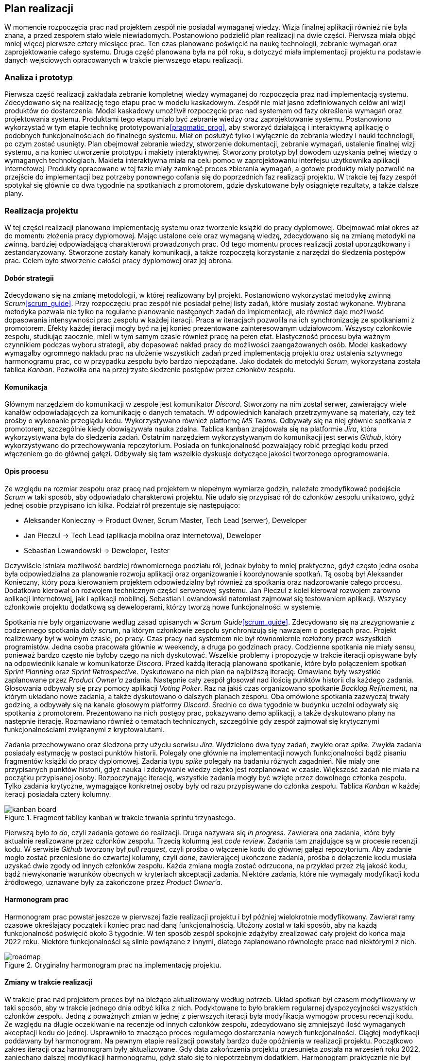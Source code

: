 == Plan realizacji

W momencie rozpoczęcia prac nad projektem zespół nie posiadał wymaganej wiedzy. Wizja finalnej aplikacji również nie
była znana, a przed zespołem stało wiele niewiadomych. Postanowiono podzielić plan realizacji na dwie części.
Pierwsza miała objąć mniej więcej pierwsze cztery miesiące prac. Ten czas planowano poświęcić na naukę technologii,
zebranie wymagań oraz zaprojektowanie całego systemu. Druga część planowana była na pół roku, a dotyczyć miała
implementacji projektu na podstawie danych wejściowych opracowanych w trakcie pierwszego etapu realizacji.

=== Analiza i prototyp

Pierwsza część realizacji zakładała zebranie kompletnej wiedzy wymaganej do rozpoczęcia praz nad implementacją
systemu. Zdecydowano się na realizację tego etapu prac w modelu kaskadowym. Zespół nie miał jasno zdefiniowanych
celów ani wizji produktów do dostarczenia. Model kaskadowy umożliwił rozpoczęcie prac nad systemem od fazy określenia
wymagań oraz projektowania systemu. Produktami tego etapu miało być zebranie wiedzy oraz zaprojektowanie systemu.
Postanowiono wykorzystać w tym etapie technikę prototypowania<<pragmatic_prog>>, aby stworzyć działającą i interaktywną
aplikację o podobnych funkcjonalnościach do finalnego systemu. Miał on posłużyć tylko i wyłącznie do zebrania wiedzy i
nauki technologii, po czym zostać usunięty. Plan obejmował zebranie wiedzy, stworzenie dokumentacji,
zebranie wymagań, ustalenie finalnej wizji systemu, a na koniec utworzenie prototypu i makiety interaktywnej. Stworzony
prototyp był dowodem uzyskania pełnej wiedzy o wymaganych technologiach. Makieta interaktywna miała na celu pomoc w
zaprojektowaniu interfejsu użytkownika aplikacji internetowej. Produkty opracowane w tej fazie miały zamknąć proces
zbierania wymagań, a gotowe produkty miały pozwolić na przejście do implementacji bez potrzeby ponownego cofania się do
poprzednich faz realizacji projektu. W trakcie tej fazy zespół spotykał się głównie co dwa tygodnie na spotkaniach
z promotorem, gdzie dyskutowane były osiągnięte rezultaty, a także dalsze plany.

=== Realizacja projektu

W tej części realizacji planowano implementację systemu oraz tworzenie książki do pracy dyplomowej. Obejmować miał
okres aż do momentu złożenia pracy dyplomowej. Mając ustalone cele oraz wymaganą wiedzę, zdecydowano się na zmianę
metodyki na zwinną, bardziej odpowiadającą charakterowi prowadzonych prac. Od tego momentu proces realizacji został
uporządkowany i zestandaryzowany. Stworzone zostały kanały komunikacji, a także rozpoczętą korzystanie z narzędzi do
śledzenia postępów prac. Celem było stworzenie całości pracy dyplomowej oraz jej obrona.

==== Dobór strategii

Zdecydowano się na zmianę metodologii, w której realizowany był projekt. Postanowiono wykorzystać metodykę zwinną
_Scrum_<<scrum_guide>>. Przy rozpoczęciu prac zespół nie posiadał pełnej listy zadań, które musiały zostać wykonane.
Wybrana metodyka pozwala nie tylko na regularne planowanie następnych zadań do implementacji, ale również daje możliwość
dopasowania intensywności prac zespołu w każdej iteracji. Praca w iteracjach pozwoliła na ich synchronizację ze
spotkaniami z promotorem. Efekty każdej iteracji mogły być na jej koniec prezentowane zainteresowanym udziałowcom.
Wszyscy członkowie zespołu, studiując zaocznie, mieli w tym samym czasie również pracę na pełen etat. Elastyczność
procesu była ważnym czynnikiem podczas wyboru strategii, aby dopasować nakład pracy do możliwości zaangażowanych osób.
Model kaskadowy wymagałby ogromnego nakładu prac na ułożenie wszystkich zadań przed implementacją projektu oraz
ustalenia sztywnego harmonogramu prac, co w przypadku zespołu było bardzo niepożądane. Jako dodatek do metodyki _Scrum_,
wykorzystana została tablica _Kanban_. Pozwoliła ona na przejrzyste śledzenie postępów przez członków zespołu.

==== Komunikacja

Głównym narzędziem do komunikacji w zespole jest komunikator _Discord_. Stworzony na nim został serwer, zawierający
wiele kanałów odpowiadających za komunikację o danych tematach. W odpowiednich kanałach przetrzymywane są
materiały, czy też prośby o wykonanie przeglądu kodu. Wykorzystywano również platformę _MS Teams_. Odbywały się na niej
głównie spotkania z promotorem, szczególnie kiedy obowiązywała nauka zdalna. Tablica kanban znajdowała się na
platformie _Jira_, która wykorzystywana była do śledzenia zadań. Ostatnim narzędziem wykorzystywanym do komunikacji
jest serwis _Github_, który wykorzystywano do przechowywania repozytorium. Posiada on funkcjonalność
pozwalający robić przegląd kodu przed włączeniem go do głównej gałęzi. Odbywały się tam wszelkie dyskusje dotyczące
jakości tworzonego oprogramowania.

==== Opis procesu

Ze względu na rozmiar zespołu oraz pracę nad projektem w niepełnym wymiarze godzin, należało zmodyfikować podejście
_Scrum_ w taki sposób, aby odpowiadało charakterowi projektu. Nie udało się przypisać rół do członków zespołu unikatowo,
gdyż jednej osobie przypisano ich kilka. Podział rół prezentuje się następująco:

* Aleksander Konieczny → Product Owner, Scrum Master, Tech Lead (serwer), Deweloper
* Jan Pieczul → Tech Lead (aplikacja mobilna oraz internetowa), Deweloper
* Sebastian Lewandowski → Deweloper, Tester

Oczywiście istniała możliwość bardziej równomiernego podziału ról, jednak byłoby to mniej praktyczne, gdyż często
jedna osoba była odpowiedzialna za planowanie rozwoju aplikacji oraz organizowanie i koordynowanie spotkań. Tą osobą
był Aleksander Konieczny, który poza kierowaniem projektem odpowiedzialny był również za spotkania oraz nadzorowanie
całego procesu. Dodatkowo kierował on rozwojem technicznym części serwerowej systemu. Jan Pieczul z kolei kierował
rozwojem zarówno aplikacji internetowej, jak i aplikacji mobilnej. Sebastian Lewandowski natomiast zajmował się
testowaniem aplikacji. Wszyscy członkowie projektu dodatkową są deweloperami, którzy tworzą nowe funkcjonalności w
systemie.

Spotkania nie były organizowane według zasad opisanych w _Scrum Guide_<<scrum_guide>>. Zdecydowano się na zrezygnowanie
z codziennego spotkania _daily scrum_, na którym członkowie zespołu synchronizują się nawzajem o postępach prac.
Projekt realizowany był w wolnym czasie, po pracy. Czas pracy nad systemem nie był równomiernie rozłożony przez
wszystkich programistów. Jedna osoba pracowała głównie w weekendy, a druga po godzinach pracy. Codzienne spotkania
nie miały sensu, ponieważ bardzo często nie byłoby czego na nich dyskutować. Wszelkie problemy i propozycje
w trakcie iteracji opisywane były na odpowiednik kanale w komunikatorze _Discord_. Przed każdą iteracją planowano
spotkanie, które było połączeniem spotkań _Sprint Planning_ oraz _Sprint Retrospective_. Dyskutowano na nich plan
na najbliższą iterację. Omawiane były wszystkie zaplanowane przez _Product Owner'a_ zadania. Następnie cały zespół
głosował nad ilością punktów historii dla każdego zadania. Głosowania odbywały się przy pomocy aplikacji _Voting Poker_.
Raz na jakiś czas organizowano spotkanie _Backlog Refinement_, na którym układano nowe zadania, a także dyskutowano
o dalszych planach zespołu. Oba omówione spotkania zazwyczaj trwały godzinę, a odbywały się na kanale głosowym
platformy _Discord_. Średnio co dwa tygodnie w budynku uczelni odbywały się spotkania z promotorem. Prezentowano na nich
postępy prac, pokazywano demo aplikacji, a także dyskutowano plany na następnie iterację. Rozmawiano również o
tematach technicznych, szczególnie gdy zespół zajmował się krytycznymi funkcjonalnościami związanymi z kryptowalutami.

Zadania przechowywano oraz śledzona przy użyciu serwisu _Jira_. Wydzielono dwa typy zadań, zwykłe oraz _spike_.
Zwykła zadania posiadały estymację w postaci punktów historii. Polegały one głównie na implementacji nowych
funkcjonalności bądź pisaniu fragmentów książki do pracy dyplomowej. Zadania typu _spike_ polegały na badaniu różnych
zagadnień. Nie miały one przypisanych punktów historii, gdyż nauka i zdobywanie wiedzy ciężko jest rozplanować w czasie.
Większość zadań nie miała na początku przypisanej osoby. Rozpoczynając iterację, wszystkie zadania mogły być wzięte
przez dowolnego członka zespołu. Tylko zadania krytyczne, wymagające konkretnej osoby były od razu przypisywane do
członka zespołu. Tablica _Kanban_ w każdej iteracji posiadała cztery kolumny.

.Fragment tablicy kanban w trakcie trwania sprintu trzynastego.
image::../images/kanban_board.png[]

Pierwszą było _to do_, czyli zadania gotowe do realizacji. Druga nazywała się _in progress_. Zawierała ona zadania,
które były aktualnie realizowane przez członków zespołu. Trzecią kolumną jest _code review_. Zadania tam znajdujące są
w procesie recenzji kodu. W serwisie _Github_ tworzony był _pull request_, czyli prośba o włączenie kodu do głównej
gałęzi repozytorium. Aby zadanie mogło zostać przeniesione do czwartej kolumny, czyli _done_, zawierającej ukończone
zadania, prośba o dołączenie kodu musiała uzyskać dwie zgody od innych członków zespołu. Każda zmiana mogła zostać
odrzucona, na przykład przez złą jakość kodu, bądź niewykonanie warunków obecnych w kryteriach akceptacji zadania.
Niektóre zadania, które nie wymagały modyfikacji kodu źródłowego, uznawane były za zakończone przez _Product Owner'a_.

==== Harmonogram prac

Harmonogram prac powstał jeszcze w pierwszej fazie realizacji projektu i był później wielokrotnie modyfikowany.
Zawierał ramy czasowe określający początek i koniec prac nad daną funkcjonalnością. Ułożony został w taki sposób, aby
na każdą funkcjonalność poświęcić około 3 tygodnie. W ten sposób zespół spokojnie zdążyłby zrealizować cały projekt
do końca maja 2022 roku. Niektóre funkcjonalności są silnie powiązane z innymi, dlatego zaplanowano równoległe
prace nad niektórymi z nich.

.Oryginalny harmonogram prac na implementację projektu.
image::../images/roadmap.png[]

==== Zmiany w trakcie realizacji

W trakcie prac nad projektem proces był na bieżąco aktualizowany według potrzeb. Układ spotkań był czasem modyfikowany
w taki sposób, aby w trakcie jednego dnia odbyć kilka z nich. Podyktowane to było brakiem regularnej dyspozycyjności
wszystkich członków zespołu. Jedną z poważnych zmian w jednej z pierwszych iteracji była modyfikacja wymogów procesu
recenzji kodu. Ze względu na długie oczekiwanie na recenzje od innych członków zespołu, zdecydowano się zmniejszyć
ilość wymaganych akceptacji kodu do jednej. Usprawniło to znacząco proces regularnego dostarczania nowych
funkcjonalności. Ciągłej modyfikacji poddawany był harmonogram. Na pewnym etapie realizacji powstały bardzo duże
opóźnienia w realizacji projektu. Początkowo zakres iteracji oraz harmonogram były aktualizowane. Gdy data zakończenia
projektu przesunięta została na wrzesień roku 2022, zaniechano dalszej modyfikacji harmonogramu, gdyż stało się to
niepotrzebnym dodatkiem. Harmonogram praktycznie nie był realizowany, więc nie było sensu jego dalszego utrzymywania.
W trakcie ostatniej iteracji tymczasowo wprowadzono spotkanie _daily scrum_. Odbywało się ono codziennie przez
ponad tydzień, aby zespół mógł się synchronizować o postępach prac w ostatniej fazie realizacji projektu.

